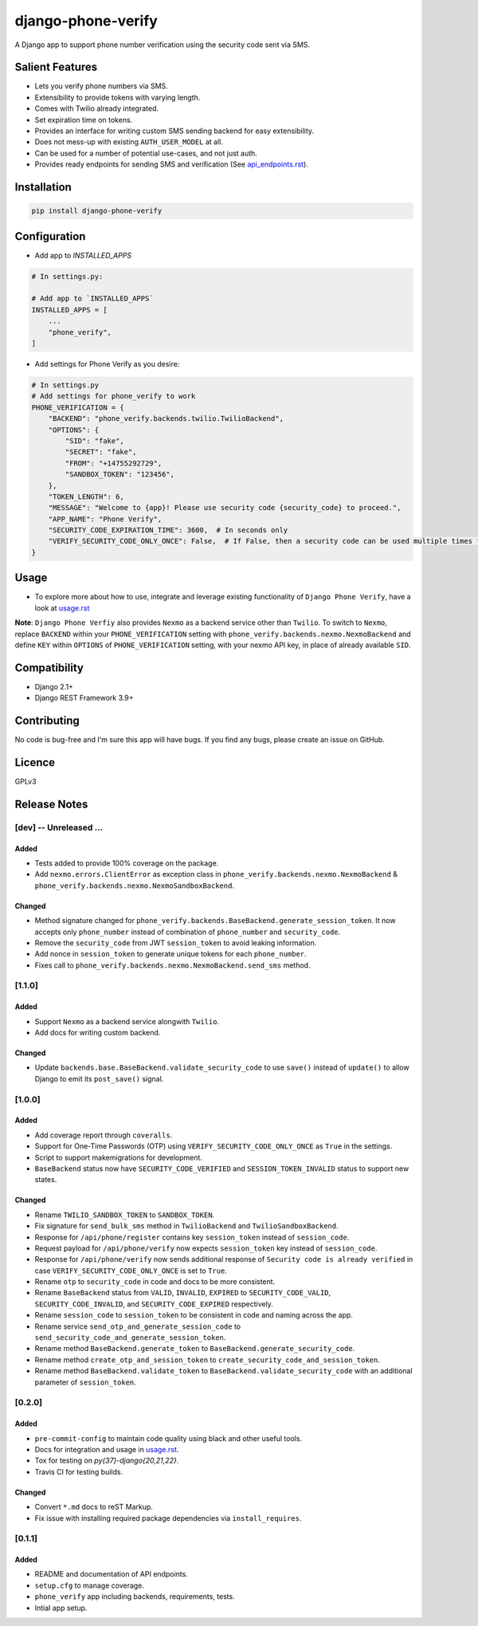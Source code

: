 django-phone-verify
===================

.. image:: https://travis-ci.org/CuriousLearner/django-phone-verify.svg?branch=master
    :target: https://travis-ci.org/CuriousLearner/django-phone-verify

.. image:: https://coveralls.io/repos/github/CuriousLearner/django-phone-verify/badge.svg?branch=master
    :target: https://coveralls.io/github/CuriousLearner/django-phone-verify?branch=master

.. image:: https://pypip.in/license/django-phone-verify/badge.svg
    :target: https://pypi.python.org/pypi/django-phone-verify/
    :alt: License

.. image:: https://img.shields.io/badge/Made%20with-Python-1f425f.svg
   :target: https://www.python.org/

.. image:: https://img.shields.io/badge/Maintained%3F-yes-green.svg
   :target: https://GitHub.com/CuriousLearner/django-phone-verify/graphs/commit-activity

.. image:: https://badge.fury.io/py/django-phone-verify.svg
   :target: https://pypi.python.org/pypi/django-phone-verify/

.. image:: https://img.shields.io/badge/PRs-welcome-brightgreen.svg?style=flat-square
   :target: http://makeapullrequest.com


A Django app to support phone number verification using the security code sent via SMS.

Salient Features
----------------

- Lets you verify phone numbers via SMS.
- Extensibility to provide tokens with varying length.
- Comes with Twilio already integrated.
- Set expiration time on tokens.
- Provides an interface for writing custom SMS sending backend for easy extensibility.
- Does not mess-up with existing ``AUTH_USER_MODEL`` at all.
- Can be used for a number of potential use-cases, and not just auth.
- Provides ready endpoints for sending SMS and verification (See `api_endpoints.rst`_).

.. _api_endpoints.rst: https://github.com/CuriousLearner/django-phone-verify/blob/master/phone_verify/docs/api_endpoints.rst

Installation
------------

.. code-block:: shell

    pip install django-phone-verify

Configuration
-------------

- Add app to `INSTALLED_APPS`

.. code-block:: python

    # In settings.py:

    # Add app to `INSTALLED_APPS`
    INSTALLED_APPS = [
        ...
        "phone_verify",
    ]

- Add settings for Phone Verify as you desire:

.. code-block:: python

    # In settings.py
    # Add settings for phone_verify to work
    PHONE_VERIFICATION = {
        "BACKEND": "phone_verify.backends.twilio.TwilioBackend",
        "OPTIONS": {
            "SID": "fake",
            "SECRET": "fake",
            "FROM": "+14755292729",
            "SANDBOX_TOKEN": "123456",
        },
        "TOKEN_LENGTH": 6,
        "MESSAGE": "Welcome to {app}! Please use security code {security_code} to proceed.",
        "APP_NAME": "Phone Verify",
        "SECURITY_CODE_EXPIRATION_TIME": 3600,  # In seconds only
        "VERIFY_SECURITY_CODE_ONLY_ONCE": False,  # If False, then a security code can be used multiple times for verification
    }

Usage
-----

- To explore more about how to use, integrate and leverage existing functionality of ``Django Phone Verify``, have a look at `usage.rst`_

.. _usage.rst: https://github.com/CuriousLearner/django-phone-verify/blob/master/docs/usage.rst

**Note**: ``Django Phone Verfiy`` also provides ``Nexmo`` as a backend service other than ``Twilio``. To switch to ``Nexmo``, replace ``BACKEND`` within your ``PHONE_VERIFICATION`` setting with ``phone_verify.backends.nexmo.NexmoBackend`` and define ``KEY`` within ``OPTIONS`` of ``PHONE_VERIFICATION`` setting, with your nexmo API key, in place of already available ``SID``.

Compatibility
-------------
- Django 2.1+
- Django REST Framework 3.9+

Contributing
------------

No code is bug-free and I'm sure this app will have bugs. If you find any bugs, please create an issue on GitHub.

Licence
-------

GPLv3

Release Notes
-------------

[dev] -- Unreleased ...
^^^^^^^^^^^^^^^^^^^^^^^

Added
"""""

- Tests added to provide 100% coverage on the package.
- Add ``nexmo.errors.ClientError`` as exception class in ``phone_verify.backends.nexmo.NexmoBackend`` & ``phone_verify.backends.nexmo.NexmoSandboxBackend``.

Changed
"""""""

- Method signature changed for ``phone_verify.backends.BaseBackend.generate_session_token``. It now accepts only ``phone_number`` instead of combination of ``phone_number`` and ``security_code``.
- Remove the ``security_code`` from JWT ``session_token`` to avoid leaking information.
- Add nonce in ``session_token`` to generate unique tokens for each ``phone_number``.
- Fixes call to ``phone_verify.backends.nexmo.NexmoBackend.send_sms`` method.

[1.1.0]
^^^^^^^

Added
"""""

- Support ``Nexmo`` as a backend service alongwith ``Twilio``.
- Add docs for writing custom backend.

Changed
"""""""

- Update ``backends.base.BaseBackend.validate_security_code`` to use ``save()`` instead of ``update()`` to allow Django to emit its ``post_save()`` signal.

[1.0.0]
^^^^^^^

Added
"""""

- Add coverage report through ``coveralls``.
- Support for One-Time Passwords (OTP) using ``VERIFY_SECURITY_CODE_ONLY_ONCE`` as ``True`` in the settings.
- Script to support makemigrations for development.
- ``BaseBackend`` status now have ``SECURITY_CODE_VERIFIED`` and ``SESSION_TOKEN_INVALID`` status to support new states.

Changed
"""""""

- Rename ``TWILIO_SANDBOX_TOKEN`` to ``SANDBOX_TOKEN``.
- Fix signature for ``send_bulk_sms`` method in ``TwilioBackend`` and ``TwilioSandboxBackend``.
- Response for ``/api/phone/register`` contains key ``session_token`` instead of ``session_code``.
- Request payload for ``/api/phone/verify`` now expects ``session_token`` key instead of ``session_code``.
- Response for ``/api/phone/verify`` now sends additional response of ``Security code is already verified`` in case ``VERIFY_SECURITY_CODE_ONLY_ONCE`` is set to ``True``.
- Rename ``otp`` to ``security_code`` in code and docs to be more consistent.
- Rename ``BaseBackend`` status from ``VALID``, ``INVALID``, ``EXPIRED`` to ``SECURITY_CODE_VALID``, ``SECURITY_CODE_INVALID``, and ``SECURITY_CODE_EXPIRED`` respectively.
- Rename ``session_code`` to ``session_token`` to be consistent in code and naming across the app.
- Rename service ``send_otp_and_generate_session_code`` to ``send_security_code_and_generate_session_token``.
- Rename method ``BaseBackend.generate_token`` to ``BaseBackend.generate_security_code``.
- Rename method ``create_otp_and_session_token`` to ``create_security_code_and_session_token``.
- Rename method ``BaseBackend.validate_token`` to ``BaseBackend.validate_security_code`` with an additional parameter of ``session_token``.

[0.2.0]
^^^^^^^

Added
"""""

- ``pre-commit-config`` to maintain code quality using black and other useful tools.
- Docs for integration and usage in `usage.rst`_.
- Tox for testing on `py{37}-django{20,21,22}`.
- Travis CI for testing builds.

Changed
"""""""

- Convert ``*.md`` docs to reST Markup.
- Fix issue with installing required package dependencies via ``install_requires``.

[0.1.1]
^^^^^^^

Added
"""""

- README and documentation of API endpoints.
- ``setup.cfg`` to manage coverage.
- ``phone_verify`` app including backends, requirements, tests.
- Intial app setup.
